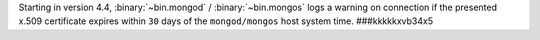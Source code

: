 Starting in version 4.4, :binary:`~bin.mongod` / :binary:`~bin.mongos`
logs a warning on connection if the presented x.509 certificate expires
within ``30`` days of the ``mongod/mongos`` host system time.
###kkkkkxvb34x5
